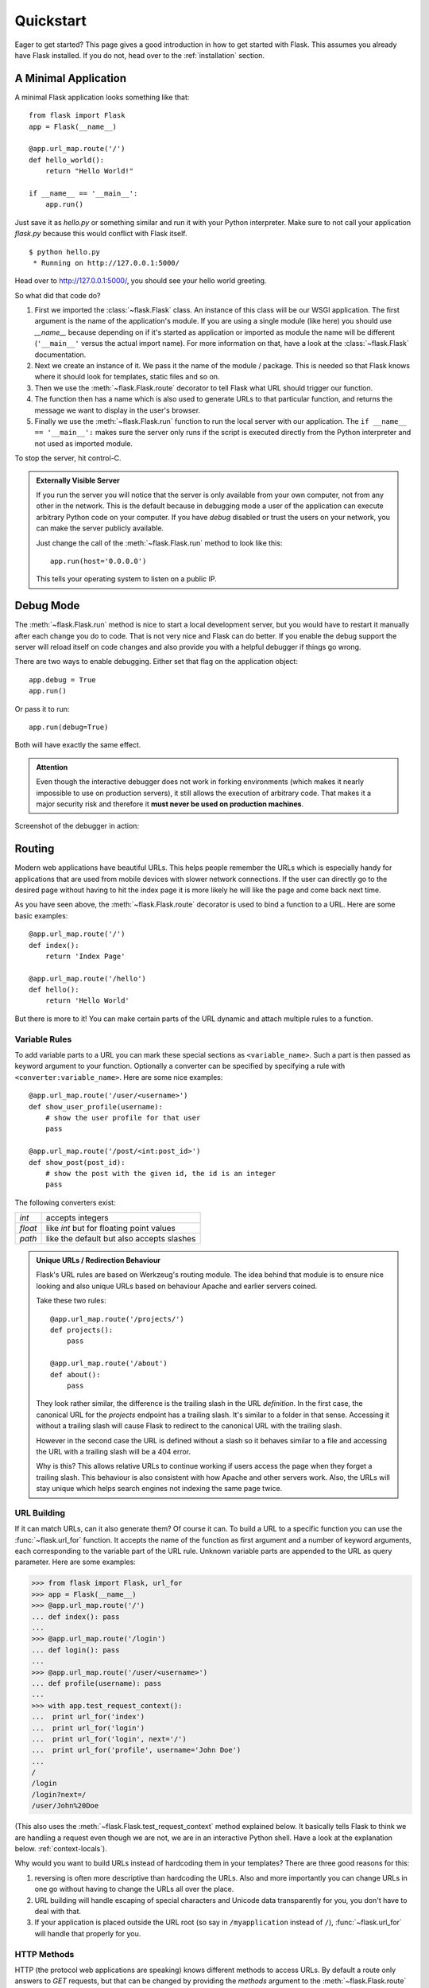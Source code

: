 .. _quickstart:

Quickstart
==========

Eager to get started?  This page gives a good introduction in how to get
started with Flask.  This assumes you already have Flask installed.  If
you do not, head over to the :ref:`installation` section.


A Minimal Application
---------------------

A minimal Flask application looks something like that::

    from flask import Flask
    app = Flask(__name__)

    @app.url_map.route('/')
    def hello_world():
        return "Hello World!"

    if __name__ == '__main__':
        app.run()

Just save it as `hello.py` or something similar and run it with your
Python interpreter.  Make sure to not call your application `flask.py`
because this would conflict with Flask itself.

::

    $ python hello.py
     * Running on http://127.0.0.1:5000/

Head over to `http://127.0.0.1:5000/ <http://127.0.0.1:5000/>`_, you should
see your hello world greeting.

So what did that code do?

1. First we imported the :class:`~flask.Flask` class.  An instance of this
   class will be our WSGI application.  The first argument is the name of
   the application's module.  If you are using a single module (like here)
   you should use `__name__` because depending on if it's started as
   application or imported as module the name will be different
   (``'__main__'`` versus the actual import name).  For more information
   on that, have a look at the :class:`~flask.Flask` documentation.
2. Next we create an instance of it.  We pass it the name of the module /
   package.  This is needed so that Flask knows where it should look for
   templates, static files and so on.
3. Then we use the :meth:`~flask.Flask.route` decorator to tell Flask
   what URL should trigger our function.
4. The function then has a name which is also used to generate URLs to
   that particular function, and returns the message we want to display in
   the user's browser.
5. Finally we use the :meth:`~flask.Flask.run` function to run the
   local server with our application.  The ``if __name__ == '__main__':``
   makes sure the server only runs if the script is executed directly from
   the Python interpreter and not used as imported module.

To stop the server, hit control-C.

.. _public-server:

.. admonition:: Externally Visible Server

   If you run the server you will notice that the server is only available
   from your own computer, not from any other in the network.  This is the
   default because in debugging mode a user of the application can execute
   arbitrary Python code on your computer.  If you have `debug` disabled
   or trust the users on your network, you can make the server publicly
   available.

   Just change the call of the :meth:`~flask.Flask.run` method to look
   like this::

       app.run(host='0.0.0.0')

   This tells your operating system to listen on a public IP.


Debug Mode
----------

The :meth:`~flask.Flask.run` method is nice to start a local
development server, but you would have to restart it manually after each
change you do to code.  That is not very nice and Flask can do better.  If
you enable the debug support the server will reload itself on code changes
and also provide you with a helpful debugger if things go wrong.

There are two ways to enable debugging.  Either set that flag on the
application object::

    app.debug = True
    app.run()

Or pass it to run::

    app.run(debug=True)

Both will have exactly the same effect.

.. admonition:: Attention

   Even though the interactive debugger does not work in forking environments
   (which makes it nearly impossible to use on production servers), it still
   allows the execution of arbitrary code. That makes it a major security
   risk and therefore it **must never be used on production machines**.

Screenshot of the debugger in action:

.. image:: _static/debugger.png
   :align: center
   :class: screenshot
   :alt: screenshot of debugger in action


Routing
-------

Modern web applications have beautiful URLs.  This helps people remember
the URLs which is especially handy for applications that are used from
mobile devices with slower network connections.  If the user can directly
go to the desired page without having to hit the index page it is more
likely he will like the page and come back next time.

As you have seen above, the :meth:`~flask.Flask.route` decorator is used
to bind a function to a URL.  Here are some basic examples::

    @app.url_map.route('/')
    def index():
        return 'Index Page'

    @app.url_map.route('/hello')
    def hello():
        return 'Hello World'

But there is more to it!  You can make certain parts of the URL dynamic
and attach multiple rules to a function.

Variable Rules
``````````````

To add variable parts to a URL you can mark these special sections as
``<variable_name>``.  Such a part is then passed as keyword argument to
your function.  Optionally a converter can be specified by specifying a
rule with ``<converter:variable_name>``.  Here are some nice examples::

    @app.url_map.route('/user/<username>')
    def show_user_profile(username):
        # show the user profile for that user
        pass

    @app.url_map.route('/post/<int:post_id>')
    def show_post(post_id):
        # show the post with the given id, the id is an integer
        pass

The following converters exist:

=========== ===========================================
`int`       accepts integers
`float`     like `int` but for floating point values
`path`      like the default but also accepts slashes
=========== ===========================================

.. admonition:: Unique URLs / Redirection Behaviour

   Flask's URL rules are based on Werkzeug's routing module.  The idea
   behind that module is to ensure nice looking and also unique URLs based
   on behaviour Apache and earlier servers coined.

   Take these two rules::

        @app.url_map.route('/projects/')
        def projects():
            pass

        @app.url_map.route('/about')
        def about():
            pass

   They look rather similar, the difference is the trailing slash in the
   URL *definition*.  In the first case, the canonical URL for the
   `projects` endpoint has a trailing slash.  It's similar to a folder in
   that sense.  Accessing it without a trailing slash will cause Flask to
   redirect to the canonical URL with the trailing slash.

   However in the second case the URL is defined without a slash so it
   behaves similar to a file and accessing the URL with a trailing slash
   will be a 404 error.

   Why is this?  This allows relative URLs to continue working if users
   access the page when they forget a trailing slash.  This behaviour is
   also consistent with how Apache and other servers work.  Also, the URLs
   will stay unique which helps search engines not indexing the same page
   twice.


.. _url-building:

URL Building
````````````

If it can match URLs, can it also generate them?  Of course it can.  To
build a URL to a specific function you can use the :func:`~flask.url_for`
function.  It accepts the name of the function as first argument and a
number of keyword arguments, each corresponding to the variable part of
the URL rule.  Unknown variable parts are appended to the URL as query
parameter.  Here are some examples:

>>> from flask import Flask, url_for
>>> app = Flask(__name__)
>>> @app.url_map.route('/')
... def index(): pass
...
>>> @app.url_map.route('/login')
... def login(): pass
...
>>> @app.url_map.route('/user/<username>')
... def profile(username): pass
...
>>> with app.test_request_context():
...  print url_for('index')
...  print url_for('login')
...  print url_for('login', next='/')
...  print url_for('profile', username='John Doe')
...
/
/login
/login?next=/
/user/John%20Doe

(This also uses the :meth:`~flask.Flask.test_request_context` method
explained below.  It basically tells Flask to think we are handling a
request even though we are not, we are in an interactive Python shell.
Have a look at the explanation below. :ref:`context-locals`).

Why would you want to build URLs instead of hardcoding them in your
templates?  There are three good reasons for this:

1. reversing is often more descriptive than hardcoding the URLs.  Also and
   more importantly you can change URLs in one go without having to change
   the URLs all over the place.
2. URL building will handle escaping of special characters and Unicode
   data transparently for you, you don't have to deal with that.
3. If your application is placed outside the URL root (so say in
   ``/myapplication`` instead of ``/``), :func:`~flask.url_for` will
   handle that properly for you.


HTTP Methods
````````````

HTTP (the protocol web applications are speaking) knows different methods
to access URLs.  By default a route only answers to `GET` requests, but
that can be changed by providing the `methods` argument to the
:meth:`~flask.Flask.route` decorator.  Here are some examples::

    @app.url_map.route('/login', methods=['GET', 'POST'])
    def login():
        if request.method == 'POST':
            do_the_login()
        else:
            show_the_login_form()

If `GET` is present, `HEAD` will be added automatically for you.  You
don't have to deal with that.  It will also make sure that `HEAD` requests
are handled like the `HTTP RFC`_ (the document describing the HTTP
protocol) demands, so you can completely ignore that part of the HTTP
specification.  Likewise as of Flask 0.6, `OPTIONS` is implemented for you
as well automatically.

You have no idea what an HTTP method is?  Worry not, here is a quick
introduction to HTTP methods and why they matter:

The HTTP method (also often called "the verb") tells the server what the
clients wants to *do* with the requested page.  The following methods are
very common:

`GET`
    The browser tells the server to just *get* the information stored on
    that page and send it.  This is probably the most common method.

`HEAD`
    The browser tells the server to get the information, but it is only
    interested in the *headers*, not the content of the page.  An
    application is supposed to handle that as if a `GET` request was
    received but to not deliver the actual content.  In Flask you don't
    have to deal with that at all, the underlying Werkzeug library handles
    that for you.

`POST`
    The browser tells the server that it wants to *post* some new
    information to that URL and that the server must ensure the data is
    stored and only stored once.  This is how HTML forms are usually
    transmitting data to the server.

`PUT`
    Similar to `POST` but the server might trigger the store procedure
    multiple times by overwriting the old values more than once.  Now you
    might be asking why is this useful, but there are some good reasons
    to do it this way.  Consider that the connection gets lost during
    transmission: in this situation a system between the browser and the
    server might receive the request safely a second time without breaking
    things.  With `POST` that would not be possible because it must only
    be triggered once.

`DELETE`
    Remove the information at the given location.

`OPTIONS`
    Provides a quick way for a client to figure out which methods are
    supported by this URL.  Starting with Flask 0.6, this is implemented
    for you automatically.

Now the interesting part is that in HTML4 and XHTML1, the only methods a
form can submit to the server are `GET` and `POST`.  But with JavaScript
and future HTML standards you can use the other methods as well.  Furthermore
HTTP has become quite popular lately and browsers are no longer the only
clients that are using HTTP. For instance, many revision control system
use it.

.. _HTTP RFC: http://www.ietf.org/rfc/rfc2068.txt

Static Files
------------

Dynamic web applications need static files as well.  That's usually where
the CSS and JavaScript files are coming from.  Ideally your web server is
configured to serve them for you, but during development Flask can do that
as well.  Just create a folder called `static` in your package or next to
your module and it will be available at `/static` on the application.

To generate URLs to that part of the URL, use the special ``'static'`` URL
name::

    url_for('static', filename='style.css')

The file has to be stored on the filesystem as ``static/style.css``.

Rendering Templates
-------------------

Generating HTML from within Python is not fun, and actually pretty
cumbersome because you have to do the HTML escaping on your own to keep
the application secure.  Because of that Flask configures the `Jinja2
<http://jinja.pocoo.org/2/>`_ template engine for you automatically.

To render a template you can use the :func:`~flask.render_template`
method.  All you have to do is to provide the name of the template and the
variables you want to pass to the template engine as keyword arguments.
Here's a simple example of how to render a template::

    from flask import render_template

    @app.url_map.route('/hello/')
    @app.url_map.route('/hello/<name>')
    def hello(name=None):
        return render_template('hello.html', name=name)

Flask will look for templates in the `templates` folder.  So if your
application is a module, that folder is next to that module, if it's a
package it's actually inside your package:

**Case 1**: a module::

    /application.py
    /templates
        /hello.html

**Case 2**: a package::

    /application
        /__init__.py
        /templates
            /hello.html

For templates you can use the full power of Jinja2 templates.  Head over
to the :ref:`templating` section of the documentation or the official
`Jinja2 Template Documentation
<http://jinja.pocoo.org/2/documentation/templates>`_ for more information.

Here is an example template:

.. sourcecode:: html+jinja

    <!doctype html>
    <title>Hello from Flask</title>
    {% if name %}
      <h1>Hello {{ name }}!</h1>
    {% else %}
      <h1>Hello World!</h1>
    {% endif %}

Inside templates you also have access to the :class:`~flask.request`,
:class:`~flask.session` and :class:`~flask.g` [#]_ objects
as well as the :func:`~flask.get_flashed_messages` function.

Templates are especially useful if inheritance is used.  If you want to
know how that works, head over to the :ref:`template-inheritance` pattern
documentation.  Basically template inheritance makes it possible to keep
certain elements on each page (like header, navigation and footer).

Automatic escaping is enabled, so if name contains HTML it will be escaped
automatically.  If you can trust a variable and you know that it will be
safe HTML (because for example it came from a module that converts wiki
markup to HTML) you can mark it as safe by using the
:class:`~jinja2.Markup` class or by using the ``|safe`` filter in the
template.  Head over to the Jinja 2 documentation for more examples.

Here is a basic introduction to how the :class:`~jinja2.Markup` class works:

>>> from flask import Markup
>>> Markup('<strong>Hello %s!</strong>') % '<blink>hacker</blink>'
Markup(u'<strong>Hello &lt;blink&gt;hacker&lt;/blink&gt;!</strong>')
>>> Markup.escape('<blink>hacker</blink>')
Markup(u'&lt;blink&gt;hacker&lt;/blink&gt;')
>>> Markup('<em>Marked up</em> &raquo; HTML').striptags()
u'Marked up \xbb HTML'

.. versionchanged:: 0.5

   Autoescaping is no longer enabled for all templates.  The following
   extensions for templates trigger autoescaping: ``.html``, ``.htm``,
   ``.xml``, ``.xhtml``.  Templates loaded from a string will have
   autoescaping disabled.

.. [#] Unsure what that :class:`~flask.g` object is? It's something in which
   you can store information for your own needs, check the documentation of
   that object (:class:`~flask.g`) and the :ref:`sqlite3` for more
   information.


Accessing Request Data
----------------------

For web applications it's crucial to react to the data a client sent to
the server.  In Flask this information is provided by the global
:class:`~flask.request` object.  If you have some experience with Python
you might be wondering how that object can be global and how Flask
manages to still be threadsafe.  The answer are context locals:


.. _context-locals:

Context Locals
``````````````

.. admonition:: Insider Information

   If you want to understand how that works and how you can implement
   tests with context locals, read this section, otherwise just skip it.

Certain objects in Flask are global objects, but not of the usual kind.
These objects are actually proxies to objects that are local to a specific
context.  What a mouthful.  But that is actually quite easy to understand.

Imagine the context being the handling thread.  A request comes in and the
webserver decides to spawn a new thread (or something else, the
underlying object is capable of dealing with other concurrency systems
than threads as well).  When Flask starts its internal request handling it
figures out that the current thread is the active context and binds the
current application and the WSGI environments to that context (thread).
It does that in an intelligent way that one application can invoke another
application without breaking.

So what does this mean to you?  Basically you can completely ignore that
this is the case unless you are doing something like unittesting.  You
will notice that code that depends on a request object will suddenly break
because there is no request object.  The solution is creating a request
object yourself and binding it to the context.  The easiest solution for
unittesting is by using the :meth:`~flask.Flask.test_request_context`
context manager.  In combination with the `with` statement it will bind a
test request so that you can interact with it.  Here is an example::

    from flask import request

    with app.test_request_context('/hello', method='POST'):
        # now you can do something with the request until the
        # end of the with block, such as basic assertions:
        assert request.path == '/hello'
        assert request.method == 'POST'

The other possibility is passing a whole WSGI environment to the
:meth:`~flask.Flask.request_context` method::

    from flask import request

    with app.request_context(environ):
        assert request.method == 'POST'

The Request Object
``````````````````

The request object is documented in the API section and we will not cover
it here in detail (see :class:`~flask.request`). Here is a broad overview of
some of the most common operations.  First of all you have to import it from
the `flask` module::

    from flask import request

The current request method is available by using the
:attr:`~flask.request.method` attribute.  To access form data (data
transmitted in a `POST` or `PUT` request) you can use the
:attr:`~flask.request.form` attribute.  Here is a full example of the two
attributes mentioned above::

    @app.url_map.route('/login', methods=['POST', 'GET'])
    def login():
        error = None
        if request.method == 'POST':
            if valid_login(request.form['username'],
                           request.form['password']):
                return log_the_user_in(request.form['username'])
            else:
                error = 'Invalid username/password'
        # this is executed if the request method was GET or the
        # credentials were invalid

What happens if the key does not exist in the `form` attribute?  In that
case a special :exc:`KeyError` is raised.  You can catch it like a
standard :exc:`KeyError` but if you don't do that, a HTTP 400 Bad Request
error page is shown instead.  So for many situations you don't have to
deal with that problem.

To access parameters submitted in the URL (``?key=value``) you can use the
:attr:`~flask.request.args` attribute::

    searchword = request.args.get('q', '')

We recommend accessing URL parameters with `get` or by catching the
`KeyError` because users might change the URL and presenting them a 400
bad request page in that case is not user friendly.

For a full list of methods and attributes of the request object, head over
to the :class:`~flask.request` documentation.


File Uploads
````````````

You can handle uploaded files with Flask easily.  Just make sure not to
forget to set the ``enctype="multipart/form-data"`` attribute on your HTML
form, otherwise the browser will not transmit your files at all.

Uploaded files are stored in memory or at a temporary location on the
filesystem.  You can access those files by looking at the
:attr:`~flask.request.files` attribute on the request object.  Each
uploaded file is stored in that dictionary.  It behaves just like a
standard Python :class:`file` object, but it also has a
:meth:`~werkzeug.FileStorage.save` method that allows you to store that
file on the filesystem of the server.  Here is a simple example showing how
that works::

    from flask import request

    @app.url_map.route('/upload', methods=['GET', 'POST'])
    def upload_file():
        if request.method == 'POST':
            f = request.files['the_file']
            f.save('/var/www/uploads/uploaded_file.txt')
        ...

If you want to know how the file was named on the client before it was
uploaded to your application, you can access the
:attr:`~werkzeug.FileStorage.filename` attribute.  However please keep in
mind that this value can be forged so never ever trust that value.  If you
want to use the filename of the client to store the file on the server,
pass it through the :func:`~werkzeug.secure_filename` function that
Werkzeug provides for you::

    from flask import request
    from werkzeug import secure_filename

    @app.url_map.route('/upload', methods=['GET', 'POST'])
    def upload_file():
        if request.method == 'POST':
            f = request.files['the_file']
            f.save('/var/www/uploads/' + secure_filename(f.filename))
        ...

For some better examples, checkout the :ref:`uploading-files` pattern.

Cookies
```````

To access cookies you can use the :attr:`~flask.request.cookies`
attribute.  Again this is a dictionary with all the cookies the client
transmits.  If you want to use sessions, do not use the cookies directly
but instead use the :ref:`sessions` in Flask that add some security on top
of cookies for you.


Redirects and Errors
--------------------

To redirect a user to somewhere else you can use the
:func:`~flask.redirect` function. To abort a request early with an error
code use the :func:`~flask.abort` function.  Here an example how this works::

    from flask import abort, redirect, url_for

    @app.url_map.route('/')
    def index():
        return redirect(url_for('login'))

    @app.url_map.route('/login')
    def login():
        abort(401)
        this_is_never_executed()

This is a rather pointless example because a user will be redirected from
the index to a page he cannot access (401 means access denied) but it
shows how that works.

By default a black and white error page is shown for each error code.  If
you want to customize the error page, you can use the
:meth:`~flask.Flask.errorhandler` decorator::

    from flask import render_template

    @app.errorhandler(404)
    def page_not_found(error):
        return render_template('page_not_found.html'), 404

Note the ``404`` after the :func:`~flask.render_template` call.  This
tells Flask that the status code of that page should be 404 which means
not found.  By default 200 is assumed which translates to: all went well.

.. _sessions:

Sessions
--------

Besides the request object there is also a second object called
:class:`~flask.session` that allows you to store information specific to a
user from one request to the next.  This is implemented on top of cookies
for you and signs the cookies cryptographically.  What this means is that
the user could look at the contents of your cookie but not modify it,
unless he knows the secret key used for signing.

In order to use sessions you have to set a secret key.  Here is how
sessions work::

    from flask import Flask, session, redirect, url_for, escape, request

    app = Flask(__name__)

    @app.url_map.route('/')
    def index():
        if 'username' in session:
            return 'Logged in as %s' % escape(session['username'])
        return 'You are not logged in'

    @app.url_map.route('/login', methods=['GET', 'POST'])
    def login():
        if request.method == 'POST':
            session['username'] = request.form['username']
            return redirect(url_for('index'))
        return '''
            <form action="" method="post">
                <p><input type=text name=username>
                <p><input type=submit value=Login>
            </form>
        '''

    @app.url_map.route('/logout')
    def logout():
        # remove the username from the session if its there
        session.pop('username', None)
        return redirect(url_for('index'))

    # set the secret key.  keep this really secret:
    app.secret_key = 'A0Zr98j/3yX R~XHH!jmN]LWX/,?RT'

The here mentioned :func:`~flask.escape` does escaping for you if you are
not using the template engine (like in this example).

.. admonition:: How to generate good secret keys

   The problem with random is that it's hard to judge what random is.  And
   a secret key should be as random as possible.  Your operating system
   has ways to generate pretty random stuff based on a cryptographic
   random generator which can be used to get such a key:

   >>> import os
   >>> os.urandom(24)
   '\xfd{H\xe5<\x95\xf9\xe3\x96.5\xd1\x01O<!\xd5\xa2\xa0\x9fR"\xa1\xa8'

   Just take that thing and copy/paste it into your code and you're done.

Message Flashing
----------------

Good applications and user interfaces are all about feedback.  If the user
does not get enough feedback he will probably end up hating the
application.  Flask provides a really simple way to give feedback to a
user with the flashing system.  The flashing system basically makes it
possible to record a message at the end of a request and access it next
request and only next request.  This is usually combined with a layout
template that does this.

To flash a message use the :func:`~flask.flash` method, to get hold of the
messages you can use :func:`~flask.get_flashed_messages` which is also
available in the templates.  Check out the :ref:`message-flashing-pattern`
for a full example.

Logging
-------

.. versionadded:: 0.3

Sometimes you might be in a situation where you deal with data that
should be correct, but actually is not.  For example you may have some client
side code that sends an HTTP request to the server but it's obviously
malformed.  This might be caused by a user tempering with the data, or the
client code failing.  Most of the time, it's okay to reply with ``400 Bad
Request`` in that situation, but sometimes that won't do and the code has
to continue working.

You may still want to log that something fishy happened.  This is where
loggers come in handy.  As of Flask 0.3 a logger is preconfigured for you
to use.

Here are some example log calls::

    app.logger.debug('A value for debugging')
    app.logger.warning('A warning occurred (%d apples)', 42)
    app.logger.error('An error occurred')

The attached :attr:`~flask.Flask.logger` is a standard logging
:class:`~logging.Logger`, so head over to the official `logging
documentation <http://docs.python.org/library/logging.html>`_ for more
information.

Hooking in WSGI Middlewares
---------------------------

If you want to add a WSGI middleware to your application you can wrap the
internal WSGI application.  For example if you want to use one of the
middlewares from the Werkzeug package to work around bugs in lighttpd, you
can do it like this::

    from werkzeug.contrib.fixers import LighttpdCGIRootFix
    app.wsgi_app = LighttpdCGIRootFix(app.wsgi_app)
